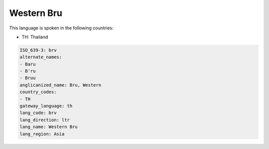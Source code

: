 .. _brv:

Western Bru
===========

This language is spoken in the following countries:

* TH: Thailand

.. code-block:: yaml

    ISO_639-3: brv
    alternate_names:
    - Baru
    - B'ru
    - Bruu
    anglicanized_name: Bru, Western
    country_codes:
    - TH
    gateway_language: th
    lang_code: brv
    lang_direction: ltr
    lang_name: Western Bru
    lang_region: Asia
    
